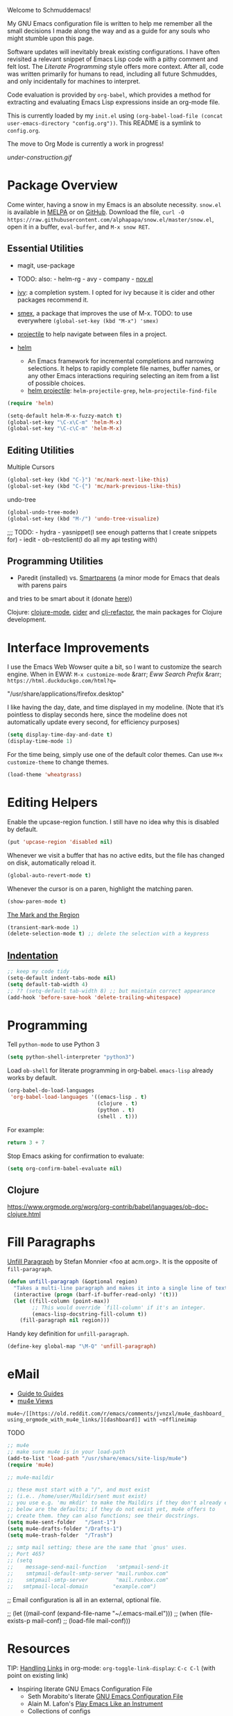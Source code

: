 Welcome to Schmuddemacs!

My GNU Emacs configuration file is written to help me remember all the small decisions I made along the way and as a guide for any souls who might stumble upon this page.

Software updates will inevitably break existing configurations. I have often revisited a relevant snippet of Emacs Lisp code with a pithy comment and felt lost. The /Literate Programming/ style offers more context. After all, code was written primarily for humans to read, including all future Schmuddes, and only incidentally for machines to interpret.

Code evaluation is provided by ~org-babel~, which provides a method for extracting and evaluating Emacs Lisp expressions inside an org-mode file.

This is currently loaded by my ~init.el~ using ~(org-babel-load-file (concat user-emacs-directory "config.org"))~. This README is a symlink to ~config.org~.

The move to Org Mode is currently a work in progress!

[[under-construction.gif]]

* Package Overview

Come winter, having a snow in my Emacs is an absolute necessity. ~snow.el~ is available in [[https://melpa.org/#/snow][MELPA]] or on [[https://github.com/alphapapa/snow.el][GitHub]]. Download the file, ~curl -O https://raw.githubusercontent.com/alphapapa/snow.el/master/snow.el~, open it in a buffer, ~eval-buffer~, and ~M-x snow RET~.

** Essential Utilities

- magit, use-package
- TODO: also: - helm-rg - avy - company - [[https://depp.brause.cc/nov.el/][nov.el]]

- [[https://github.com/abo-abo/swiper][ivy]]: a completion system. I opted for ivy because it is cider and other packages recommend it.
- [[https://github.com/nonsequitur/smex][smex]], a package that improves the use of M-x. TODO: to use everywhere ~(global-set-key (kbd "M-x") 'smex)~
- [[https://github.com/bbatsov/projectile][projectile]] to help navigate between files in a project.
- [[https://emacs-helm.github.io/helm/][helm]]
    - An Emacs framework for incremental completions and narrowing selections. It helps to rapidly complete file names, buffer names, or any other Emacs interactions requiring selecting an item from a list of possible choices.
    - [[https://github.com/bbatsov/helm-projectile][helm projectile]]: ~helm-projectile-grep~, ~helm-projectile-find-file~

#+BEGIN_SRC emacs-lisp :tangle no
(require 'helm)

(setq-default helm-M-x-fuzzy-match t)
(global-set-key "\C-x\C-m" 'helm-M-x)
(global-set-key "\C-c\C-m" 'helm-M-x)
#+END_SRC

** Editing Utilities

Multiple Cursors

#+BEGIN_SRC emacs-lisp
(global-set-key (kbd "C-}") 'mc/mark-next-like-this)
(global-set-key (kbd "C-{") 'mc/mark-previous-like-this)
#+END_SRC

undo-tree

#+BEGIN_SRC emacs-lisp :tangle no
(global-undo-tree-mode)
(global-set-key (kbd "M-/") 'undo-tree-visualize)
#+END_SRC

;;; TODO: - hydra - yasnippet(I see enough patterns that I create snippets for) - iedit - ob-restclient(I do all my api testing with)

** Programming Utilities

- Paredit (installed) vs. [[https://github.com/Fuco1/smartparens][Smartparens]] (a minor mode for Emacs that deals with parens pairs
and tries to be smart about it (donate [[https://www.paypal.com/cgi-bin/webscr?cmd=_s-xclick&hosted_button_id=CEYP5YVHDRX8C][here]]))

Clojure: [[https://github.com/clojure-emacs/clojure-mode][clojure-mode]], [[https://github.com/clojure-emacs/cider][cider]] and [[https://github.com/clojure-emacs/clj-refactor.el][clj-refactor]], the main packages for Clojure development.

* Interface Improvements

I use the Emacs Web Wowser quite a bit, so I want to customize the search engine. When in EWW: ~M-x customize-mode~ &rarr; /Eww Search Prefix/ &rarr; ~https://html.duckduckgo.com/html?q=~

"/usr/share/applications/firefox.desktop"


I like having the day, date, and time displayed in my modeline. (Note that it’s pointless to display seconds here, since the modeline does not automatically update every second, for efficiency purposes)

#+BEGIN_SRC emacs-lisp
(setq display-time-day-and-date t)
(display-time-mode 1)
#+END_SRC

For the time being, simply use one of the default color themes. Can use ~M+x customize-theme~ to change themes.

#+BEGIN_SRC emacs-lisp
(load-theme 'wheatgrass)
#+END_SRC

* Editing Helpers

Enable the upcase-region function. I still have no idea why this is disabled by default.

#+BEGIN_SRC emacs-lisp
(put 'upcase-region 'disabled nil)
#+END_SRC

Whenever we visit a buffer that has no active edits, but the file has changed on disk, automatically reload it.

#+BEGIN_SRC emacs-lisp
(global-auto-revert-mode t)
#+END_SRC

Whenever the cursor is on a paren, highlight the matching paren.

#+BEGIN_SRC emacs-lisp
(show-paren-mode t)
#+END_SRC

[[https://www.gnu.org/software/emacs/manual/html_mono/emacs.html#Mark][The Mark and the Region]]

#+BEGIN_SRC emacs-lisp
(transient-mark-mode 1)
(delete-selection-mode t) ;; delete the selection with a keypress
#+END_SRC

** [[https://www.gnu.org/software/emacs/manual/html_mono/emacs.html#Indentation][Indentation]]

#+BEGIN_SRC emacs-lisp
;; keep my code tidy
(setq-default indent-tabs-mode nil)
(setq default-tab-width 4)
;; ?? (setq-default tab-width 8) ;; but maintain correct appearance
(add-hook 'before-save-hook 'delete-trailing-whitespace)
#+END_SRC

* Programming

Tell ~python-mode~ to use Python 3

#+BEGIN_SRC emacs-lisp
(setq python-shell-interpreter "python3")
#+END_SRC

Load ~ob-shell~ for literate programming in org-babel. ~emacs-lisp~ already works by default.

#+BEGIN_SRC emacs-lisp
(org-babel-do-load-languages
 'org-babel-load-languages '((emacs-lisp . t)
                             (clojure . t)
                             (python . t)
                             (shell . t)))
#+END_SRC

For example:

#+BEGIN_SRC python :tangle no
return 3 + 7
#+END_SRC

#+RESULTS:
: 10

Stop Emacs asking for confirmation to evaluate:

#+BEGIN_SRC emacs-lisp
(setq org-confirm-babel-evaluate nil)
#+END_SRC


** Clojure

https://www.orgmode.org/worg/org-contrib/babel/languages/ob-doc-clojure.html

* Fill Paragraphs

[[https://www.emacswiki.org/emacs/UnfillParagraph ][Unfill Paragraph]] by Stefan Monnier <foo at acm.org>. It is the opposite of ~fill-paragraph~.

#+BEGIN_SRC emacs-lisp
(defun unfill-paragraph (&optional region)
  "Takes a multi-line paragraph and makes it into a single line of text."
  (interactive (progn (barf-if-buffer-read-only) '(t)))
  (let ((fill-column (point-max))
        ;; This would override `fill-column' if it's an integer.
        (emacs-lisp-docstring-fill-column t))
    (fill-paragraph nil region)))
#+END_SRC

Handy key definition for ~unfill-paragraph~.

#+BEGIN_SRC emacs-lisp
(define-key global-map "\M-Q" 'unfill-paragraph)
#+END_SRC

* eMail

- [[https://github.com/Ebert-Hanke/emacs#email-in-emacs][Guide to Guides]]
- [[https://github.com/munen/mu4e-views][mu4e Views]]

~mu4e~/[[https://old.reddit.com/r/emacs/comments/jvnzxl/mu4e_dashboard_using_orgmode_with_mu4e_links/][dashboard]] with ~offlineimap~

TODO

#+BEGIN_SRC emacs-lisp
;; mu4e
;; make sure mu4e is in your load-path
(add-to-list 'load-path "/usr/share/emacs/site-lisp/mu4e")
(require 'mu4e)

;; mu4e-maildir

;; these must start with a "/", and must exist
;; (i.e.. /home/user/Maildir/sent must exist)
;; you use e.g. 'mu mkdir' to make the Maildirs if they don't already exist
;; below are the defaults; if they do not exist yet, mu4e offers to
;; create them. they can also functions; see their docstrings.
(setq mu4e-sent-folder   "/Sent-1")
(setq mu4e-drafts-folder "/Drafts-1")
(setq mu4e-trash-folder  "/Trash")

;; smtp mail setting; these are the same that `gnus' uses.
;; Port 465?
;; (setq
;;    message-send-mail-function   'smtpmail-send-it
;;    smtpmail-default-smtp-server "mail.runbox.com"
;;    smtpmail-smtp-server         "mail.runbox.com"
;;   smtpmail-local-domain        "example.com")
#+END_SRC

;; Email configuration is all in an external, optional file.

;; (let ((mail-conf (expand-file-name "~/.emacs-mail.el")))
;;  (when (file-exists-p mail-conf)
;;    (load-file mail-conf)))

* Resources

TIP: [[https://orgmode.org/manual/Handling-Links.html][Handling Links]] in org-mode: ~org-toggle-link-display~: ~C-c C-l~ (with point on existing link)

- Inspiring literate GNU Emacs Configuration File
    - Seth Morabito's literate [[https://github.com/sethm/emacs-files/blob/master/configuration.org][GNU Emacs Configuration File]]
    - Alain M. Lafon's [[https://github.com/munen/emacs.d][Play Emacs Like an Instrument]]
    - Collections of configs
        - [[https://github.com/emacs-tw/awesome-emacs][Awesome Emacs]]
        - [[https://github.com/caisah/emacs.dz][Starter packs/defaults]]
- Inspiring Blog Posts
    - [[https://dev.to/matheusemm/simple-emacs-configuration-for-clojure-development-11i3][Simple Emacs configuration for Clojure development]]
    - [[https://karthinks.com/software/batteries-included-with-emacs/][Batteries Included With Emacs]]
- [[https://github.com/alphapapa/unpackaged.el][Unpackaged]]: A collection of useful Emacs Lisp code that isn’t substantial enough to be packaged.

* Miscellaneous Notes

I find printing a default message in the empty scratch buffer opened at startup occasionally useful for testing.

~(setq initial-scratch-message "Welcome in Emacs")~
